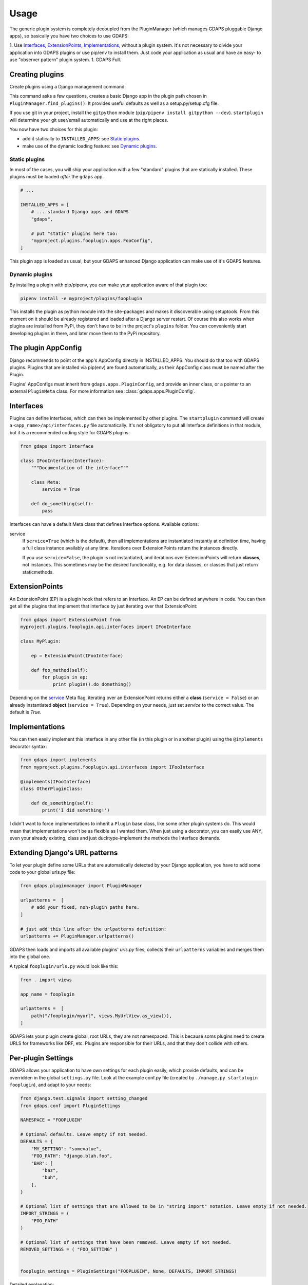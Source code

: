 Usage
=====

The generic plugin system is completely decoupled from the
PluginManager (which manages GDAPS pluggable Django apps),
so basically you have two choices to use GDAPS:

1. Use `Interfaces`_, `ExtensionPoints`_, `Implementations`_,  without a plugin
system. It's not necessary to divide your application into GDAPS plugins or use pip/env
to install them. Just code your application as usual and have an easy- to use
"observer pattern" plugin system.
1. GDAPS Full.

Creating plugins
----------------

Create plugins using a Django management command:

.. code-block::bash

    ./manage.py startplugin fooplugin

This command asks a few questions, creates a basic Django app in the plugin path chosen in ``PluginManager.find_plugins()``. It provides useful defaults as well as a setup.py/setup.cfg file.

If you use git in your project, install the ``gitpython`` module (``pip/pipenv install gitpython --dev``). ``startplugin`` will determine your git user/email automatically and use at the right places.

You now have two choices for this plugin:

* add it statically to ``INSTALLED_APPS``: see `Static plugins <#static-plugins>`_.
* make use of the dynamic loading feature: see `Dynamic plugins <#dynamic-plugins>`_.

Static plugins
^^^^^^^^^^^^^^

In most of the cases, you will ship your application with a few
"standard" plugins that are statically installed. These plugins must be
loaded *after* the ``gdaps`` app.

.. code-block:: python

    # ...

    INSTALLED_APPS = [
        # ... standard Django apps and GDAPS
        "gdaps",

        # put "static" plugins here too:
        "myproject.plugins.fooplugin.apps.FooConfig",
    ]

This plugin app is loaded as usual, but your GDAPS enhanced Django application
can make use of it's GDAPS features.

Dynamic plugins
^^^^^^^^^^^^^^^

By installing a plugin with pip/pipenv, you can make your application
aware of that plugin too:

.. code:: bash

    pipenv install -e myproject/plugins/fooplugin

This installs the plugin as python module into the site-packages and
makes it discoverable using setuptools. From this moment on it should be
already registered and loaded after a Django server restart. Of course
this also works when plugins are installed from PyPi, they don't have to
be in the project's ``plugins`` folder. You can conveniently start
developing plugins in there, and later move them to the PyPi repository.

.. _Interfaces:


The plugin AppConfig
--------------------

Django recommends to point ot the app's AppConfig directly in INSTALLED_APPS. You should do that too with GDAPS plugins. Plugins that are installed via pip(env) are found automatically, as their AppConfig class must be named after the Plugin.

Plugins' AppConfigs must inherit from ``gdaps.apps.PluginConfig``, and provide an inner class, or a pointer to an external ``PluginMeta`` class. For more information see :class:`gdaps.apps.PluginConfig`.


Interfaces
----------

Plugins can define interfaces, which can then be implemented by other
plugins. The ``startplugin`` command will create a ``<app_name>/api/interfaces.py`` file automatically.
It's not obligatory to put all Interface definitions in that module, but it is a recommended coding style for GDAPS plugins:

.. code-block:: python

    from gdaps import Interface

    class IFooInterface(Interface):
        """Documentation of the interface"""

        class Meta:
            service = True

        def do_something(self):
            pass

Interfaces can have a default Meta class that defines Interface options.
Available options:

.. _service:

service
    If ``service=True`` (which is the default), then all implementations are
    instantiated instantly at definition time, having a full class instance
    availably at any time. Iterations over ExtensionPoints return the instances directly.

    If you use ``service=False``, the plugin is not instantiated, and
    iterations over ExtensionPoints will return **classes**, not instances.
    This sometimes may be the desired functionality, e.g. for data classes, or classes that
    just return staticmethods.

ExtensionPoints
---------------

An ExtensionPoint (EP) is a plugin hook that refers to an Interface. An
EP can be defined anywhere in code. You can then get all the plugins
that implement that interface by just iterating over that
ExtensionPoint:

.. code-block:: python

    from gdaps import ExtensionPoint from
    myproject.plugins.fooplugin.api.interfaces import IFooInterface

    class MyPlugin:

        ep = ExtensionPoint(IFooInterface)

        def foo_method(self):
            for plugin in ep:
                print plugin().do_domething()

Depending on the `service <#service>`__ Meta flag, iterating over an ExtensionPoint
returns either a **class** (``service = False``) or an already instantiated **object** (``service = True``). Depending on your needs, just set *service* to the correct value. The default is *True*.

.. _Implementations:

Implementations
---------------

You can then easily implement this interface in any other file (in this
plugin or in another plugin) using the ``@implements`` decorator syntax:

.. code-block:: python

    from gdaps import implements
    from myproject.plugins.fooplugin.api.interfaces import IFooInterface

    @implements(IFooInterface)
    class OtherPluginClass:

        def do_something(self):
            print('I did something!')

I didn't want to force implementations to inherit a ``Plugin`` base
class, like some other plugin systems do. This would mean that
implementations won't be as flexible as I wanted them. When just using a
decorator, you can easily use ANY, even your already existing, class and
just ducktype-implement the methods the Interface demands.


Extending Django's URL patterns
-------------------------------

To let your plugin define some URLs that are automatically detected by your Django application, you
have to add some code to your global urls.py file:

.. code-block:: python

    from gdaps.pluginmanager import PluginManager

    urlpatterns =  [
        # add your fixed, non-plugin paths here.
    ]

    # just add this line after the urlpatterns definition:
    urlpatterns += PluginManager.urlpatterns()

GDAPS then loads and imports all available plugins' *urls.py*  files,
collects their ``urlpatterns`` variables and merges them into the global
one.

A typical ``fooplugin/urls.py`` would look like this:

.. code-block:: python

    from . import views

    app_name = fooplugin

    urlpatterns =  [
        path("/fooplugin/myurl", views.MyUrlView.as_view()),
    ]

GDAPS lets your plugin create global, root URLs, they are not
namespaced. This is because soms plugins need to create URLS for
frameworks like DRF, etc. Plugins are responsible for their URLs, and
that they don't collide with others.

.. _Settings:

Per-plugin Settings
-------------------

GDAPS allows your application to have own settings for each plugin
easily, which provide defaults, and can be overridden in the global
``settings.py`` file. Look at the example conf.py file (created by
``./manage.py startplugin fooplugin``), and adapt to your needs:

.. code-block:: python

    from django.test.signals import setting_changed
    from gdaps.conf import PluginSettings

    NAMESPACE = "FOOPLUGIN"

    # Optional defaults. Leave empty if not needed.
    DEFAULTS = {
        "MY_SETTING": "somevalue",
        "FOO_PATH": "django.blah.foo",
        "BAR": [
            "baz",
            "buh",
        ],
    }

    # Optional list of settings that are allowed to be in "string import" notation. Leave empty if not needed.
    IMPORT_STRINGS = (
        "FOO_PATH"
    )

    # Optional list of settings that have been removed. Leave empty if not needed.
    REMOVED_SETTINGS = ( "FOO_SETTING" )


    fooplugin_settings = PluginSettings("FOOPLUGIN", None, DEFAULTS, IMPORT_STRINGS)

Detailed explanation:

DEFAULTS
   The ``DEFAULTS`` are, as the name says, a default array of settings. If
   ``fooplugin_setting.BLAH`` is not set by the user in settings.py, this
   default value is used.

IMPORT_STRINGS
   Settings in a *dotted* notation are evaluated, they return not the
   string, but the object they point to. If it does not exist, an
   ``ImportError`` is raised.

REMOVED_SETTINGS
   A list of settings that are forbidden to use. If accessed, an
   ``RuntimeError`` is raised.

   This allows very flexible settings - as dependant plugins can easily
   import the ``fooplugin_settings`` from your ``conf.py``.

   However, the created conf.py file is not needed, so if you don't use
   custom settings at all, just delete the file.


.. _frontend-support:


Admin site
----------
GDAPS provides support for the Django admin site. The built-in ``GdapsPlugin`` model automatically
are added to Django'S admin site, and can be administered there.

.. note::

    As GdapsPlugin database entries must not be edited directly, they are shown read-only in the admin.
    **Please use the 'syncplugins' management command to
    update the fields from the file system.**
    However, you can enable/disable or hide/show plugins via the admin interface.

If you want to disable the built-in admin site for GDAPS, or provide a custom GDAPS ModelAdmin, you can do this using:

.. code-block:: python

    GDAPS = {
        "ADMIN": False
    }

Frontend support
----------------

GDAPS supports Javascript frontends for building e.g. SPA applications.
ATM only Vue.js ist supported, but PRs are welcome to add more (Angular,
React?).

Just add ``gdaps.frontend`` to ``INSTALLED_APPS``, **before** ``gdaps``. Afterwords, there is a new
management command available: ``manage.py initfrontend``. It has one
mandatory parameter, the frontend engine:

.. code-block::bash

    ./manage.py initfrontend vue

This creates a /frontend/ directory in the project root. Change into
that directory and run ``yarn install`` once to install all the
dependencies of Vue.js needed.

It is recommended to install vue globally, you can do that with
``yarn global add @vue/cli @vue/cli-service-global``.

Now you can start ``yarn serve`` in the frontend directory. This starts
a development web server that bundles the frontend app using webpack
automatically. You then need to start Django using
``./manage.py runserver`` to enable the Django backend. GDAPS manages
all the needed background tasks to transparently enable hot-reloading
when you change anything in the frontend source code now.

Frontend plugins
^^^^^^^^^^^^^^^^

Django itself provides a template engine, so you could
use templates in your GDAPS apps to build the frontend parts too. But templates are not always the desired way to go. Since a few years, Javascript SPAs (Single Page Applications) have come up and promise fast, responsive software.

But: a SPA mostly is written as monolithic block. All tutorials that describe Django as backend recommend building the Django server modular, but it should serve only as API, namely REST or GraphQL.
This API then should be consumed by a monolithic Javascript frontend, built by webpack etc.
At least I didn't find anything else on the internet. So I created my own solution:

GDAPS is a plugin system. It provides backend plugins (Django apps). But using ``gdaps.frontend``, each
GDAPS app can use a *frontend* directory which contains an installable npm module, that is automatically installed when the app is added to the system.

When the ``gdaps.frontend`` app is activated in
``INSTALLED_APPS``, the ``startplugin`` management command is extended by a frontend part: When a new plugin is created, a *frontend* directory in that plugin is
initialized with a boilerplate javascript file ``index.js``, which is the plugin entry point in the frontend. This is accomplished by webpack and django-webpack-loader.

So all you have to do is:

#. Add ``gdaps.frontend`` to ``INSTALLED_APPS`` (before ``gdaps``)
#. Call ``./manage.py initfrontend vue``, if you haven't already
#. Call ``./manage.py startplugin fooplugin`` and fill out the questions
#. start ``yarn serve`` in the *frontend* directory
#. start Django server using ``./manage.py runserver``

Webpack aggregates all you need into a package, using the ``frontend/plugins.js`` file as index where to find plugin entry points.
You shouldn't manually edit that file, but just install GDAPS plugins as usual (pip, pipenv, or by adding them to INSTALLED_APPS) and call ``manage.py syncplugins`` then.

This command scans your app for plugins, updates the database with plugin data, and recreates the plugins.js file.
